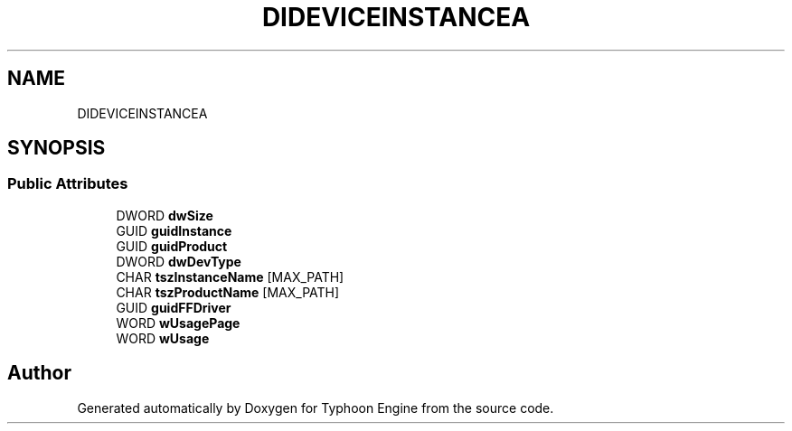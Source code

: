 .TH "DIDEVICEINSTANCEA" 3 "Sat Jul 20 2019" "Version 0.1" "Typhoon Engine" \" -*- nroff -*-
.ad l
.nh
.SH NAME
DIDEVICEINSTANCEA
.SH SYNOPSIS
.br
.PP
.SS "Public Attributes"

.in +1c
.ti -1c
.RI "DWORD \fBdwSize\fP"
.br
.ti -1c
.RI "GUID \fBguidInstance\fP"
.br
.ti -1c
.RI "GUID \fBguidProduct\fP"
.br
.ti -1c
.RI "DWORD \fBdwDevType\fP"
.br
.ti -1c
.RI "CHAR \fBtszInstanceName\fP [MAX_PATH]"
.br
.ti -1c
.RI "CHAR \fBtszProductName\fP [MAX_PATH]"
.br
.ti -1c
.RI "GUID \fBguidFFDriver\fP"
.br
.ti -1c
.RI "WORD \fBwUsagePage\fP"
.br
.ti -1c
.RI "WORD \fBwUsage\fP"
.br
.in -1c

.SH "Author"
.PP 
Generated automatically by Doxygen for Typhoon Engine from the source code\&.
